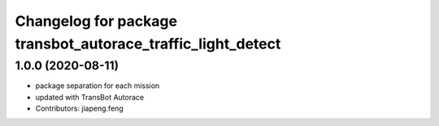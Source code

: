 ^^^^^^^^^^^^^^^^^^^^^^^^^^^^^^^^^^^^^^^^^^^^^^^^^^^^^^
Changelog for package transbot_autorace_traffic_light_detect
^^^^^^^^^^^^^^^^^^^^^^^^^^^^^^^^^^^^^^^^^^^^^^^^^^^^^^

1.0.0 (2020-08-11)
------------------
* package separation for each mission
* updated with TransBot Autorace
* Contributors: jiapeng.feng
